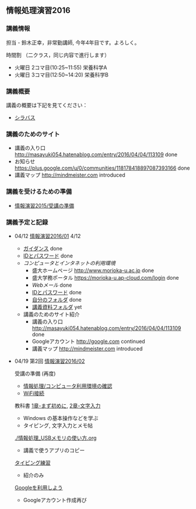 ** 情報処理演習2016

*** 講義情報

担当 - 鈴木正幸，非常勤講師, 今年4年目です。よろしく。

時間割 （二クラス，同じ内容で進行します）

-  火曜日 2コマ目(10:25~11:55) 栄養科学A
-  火曜日 3コマ目(12:50~14:20) 栄養科学B

*** 講義概要

講義の概要は下記を見てください：
-  [[https://aaweb.ap-cloud.com/web_morioka-u/syllabus/se0020.aspx?me=EU&opi=se0010][シラバス]]

*** 講義のためのサイト
    - 講義の入り口 http://masayuki054.hatenablog.com/entry/2016/04/04/113109 done
    - お知らせ  https://plus.google.com/u/0/communities/118178418897087393166 done
    - 講義マップ http://mindmeister.com introduced

*** 講義を受けるための準備

    - [[./情報演習2015_受講の準備.org][情報演習2015/受講の準備]]
      
*** 講義予定と記録


-  04/12 [[./01.org][情報演習2016/01]] 4/12
   - [[./ガイダンス_2016.org][ガイダンス]] done
   - [[./情報処理2016_IDとパスワード][IDとパスワード]] done
   - [[情報処理_コンピュータ利用環境の確認.org][コンピュータとインタネットの利用環境]] 
     - 盛大ホームページ http://www.morioka-u.ac.jp done
     - 盛大学務ポータル https://morioka-u.ap-cloud.com/login done
     - [[情報処理_Webメール.org][Webメール]] done 
     - [[./情報処理2016_IDとパスワード][IDとパスワード]] done
     - [[./情報処理_自分のフォルダ.org][自分のフォルダ]] done
     - [[./情報処理_講義資料フォルダ.org][講義資料フォルダ]] yet
   - 講義のためのサイト紹介
     - 講義の入り口 http://masayuki054.hatenablog.com/entry/2016/04/04/113109 done
     - Googleアカウント http://google.com  continued
     - 講義マップ http://mindmeister.com introduced

-  04/19 第2回 [[./02.org][情報演習2016/02]]

   受講の準備 (再度)
   - [[./情報処理_コンピュータ利用環境の確認.org][情報処理/コンピュータ利用環境の確認]]
   - [[./無線とノート持ち込み.org][WiFi接続]] 

   教科書 [[../教科書/01_まず初めに.org][1章-まず初めに]], [[../教科書/02_文字入力.org][2章-文字入力]] 
   - Windows の基本操作などを学ぶ
   - タイピング, 文字入力とメモ帖

   [[./情報処理_USBメモリの使い方.org]]
   - 講義で使うアプリのコピー

   [[./情報処理_タイピング_練習.org][タイピング練習]]
   - 紹介のみ

   [[./Google.org][Googleを利用しよう]]
   - Googleアカウント作成再び


